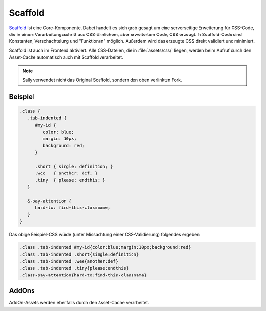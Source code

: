 Scaffold
========

`Scaffold <https://github.com/sunny/csscaffold>`_ ist eine Core-Komponente.
Dabei handelt es sich grob gesagt um eine serverseitige Erweiterung für
CSS-Code, die in einem Verarbeitungsschritt aus CSS-ähnlichem, aber erweitertem
Code, CSS erzeugt.
In Scaffold-Code sind Konstanten, Verschachtelung und "Funktionen" möglich.
Außerdem wird das erzeugte CSS direkt validiert und minimiert.

Scaffold ist auch im Frontend aktiviert. Alle CSS-Dateien, die in
:file:`assets/css/` liegen, werden beim Aufruf durch den Asset-Cache automatisch
auch mit Scaffold verarbeitet.

.. note::

  Sally verwendet nicht das Original Scaffold, sondern den oben verlinkten Fork.

Beispiel
--------

.. sourcecode:: css

  .class {
     .tab-indented {
        #my-id {
           color: blue;
           margin: 10px;
           background: red;
        }

        .short { single: definition; }
        .wee   { another: def; }
        .tiny  { please: endthis; }
     }

     &-pay-attention {
        hard-to: find-this-classname;
     }
  }

Das obige Beispiel-CSS würde (unter Missachtung einer CSS-Validierung) folgendes
ergeben:

.. sourcecode:: css

  .class .tab-indented #my-id{color:blue;margin:10px;background:red}
  .class .tab-indented .short{single:definition}
  .class .tab-indented .wee{another:def}
  .class .tab-indented .tiny{please:endthis}
  .class-pay-attention{hard-to:find-this-classname}

AddOns
------

AddOn-Assets werden ebenfalls durch den Asset-Cache verarbeitet.
